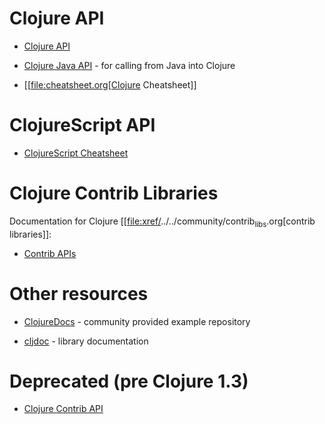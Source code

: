 * Clojure API
  :PROPERTIES:
  :CUSTOM_ID: _clojure_api
  :END:

-  [[https://clojure.github.io/clojure/][Clojure API]]

-  [[https://clojure.github.io/clojure/javadoc/][Clojure Java API]] -
   for calling from Java into Clojure

-  [[file:cheatsheet.org[Clojure Cheatsheet]]

* ClojureScript API
  :PROPERTIES:
  :CUSTOM_ID: _clojurescript_api
  :END:

-  [[https://cljs.info/cheatsheet/][ClojureScript Cheatsheet]]

* Clojure Contrib Libraries
  :PROPERTIES:
  :CUSTOM_ID: _clojure_contrib_libraries
  :END:

Documentation for Clojure
[[file:xref/../../community/contrib_libs.org[contrib libraries]]:

-  [[https://clojure.github.io/][Contrib APIs]]

* Other resources
  :PROPERTIES:
  :CUSTOM_ID: _other_resources
  :END:

-  [[https://clojuredocs.org][ClojureDocs]] - community provided example
   repository

-  [[https://cljdoc.org/][cljdoc]] - library documentation

* Deprecated (pre Clojure 1.3)
  :PROPERTIES:
  :CUSTOM_ID: _deprecated_pre_clojure_1_3
  :END:

-  [[https://clojure.github.io/clojure-contrib/][Clojure Contrib API]]



